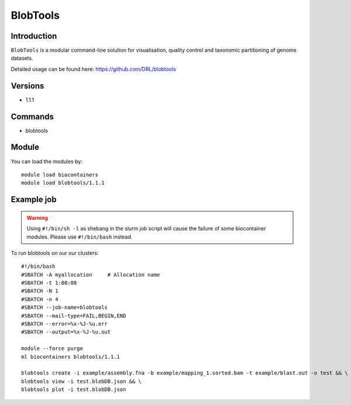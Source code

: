 .. _backbone-label:  

BlobTools
============================== 

Introduction
~~~~~~~
``BlobTools`` is a modular command-line solution for visualisation, quality control and taxonomic partitioning of genome datasets.

Detailed usage can be found here: https://github.com/DRL/blobtools

Versions
~~~~~~~~
- 1.1.1

Commands
~~~~~~
- blobtools 

Module
~~~~~~~
You can load the modules by::

    module load biocontainers
    module load blobtools/1.1.1

Example job
~~~~~~
.. warning::
    Using ``#!/bin/sh -l`` as shebang in the slurm job script will cause the failure of some biocontainer modules. Please use ``#!/bin/bash`` instead.

To run blobtools on our our clusters::

    #!/bin/bash
    #SBATCH -A myallocation     # Allocation name 
    #SBATCH -t 1:00:00
    #SBATCH -N 1
    #SBATCH -n 4
    #SBATCH --job-name=blobtools
    #SBATCH --mail-type=FAIL,BEGIN,END
    #SBATCH --error=%x-%J-%u.err
    #SBATCH --output=%x-%J-%u.out

    module --force purge
    ml biocontainers blobtools/1.1.1
    
    blobtools create -i example/assembly.fna -b example/mapping_1.sorted.bam -t example/blast.out -o test && \
    blobtools view -i test.blobDB.json && \
    blobtools plot -i test.blobDB.json
